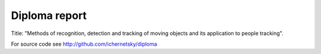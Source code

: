 ==============
Diploma report
==============

Title: "Methods of recognition, detection and tracking of moving objects
and its application to people tracking".

For source code see `<http://github.com/ichernetsky/diploma>`_
